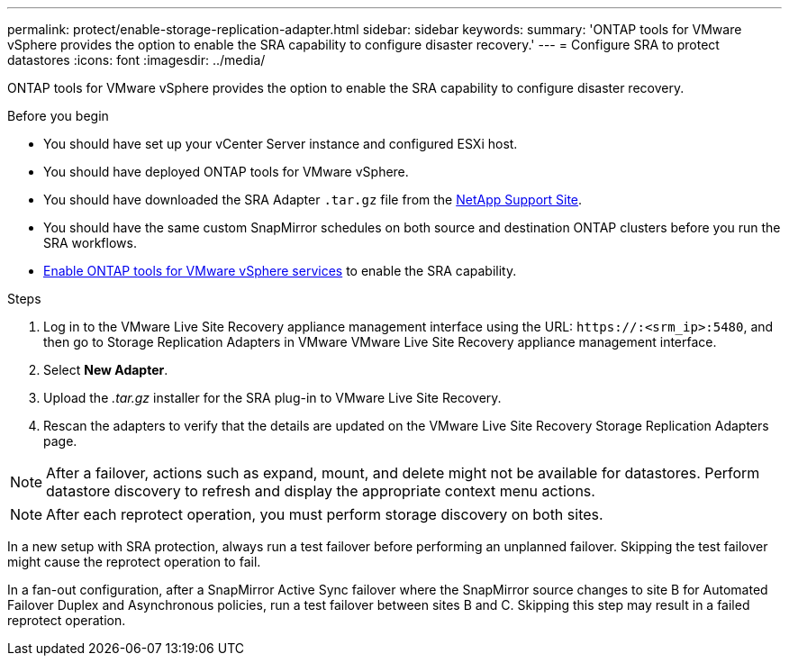 ---
permalink: protect/enable-storage-replication-adapter.html
sidebar: sidebar
keywords:
summary: 'ONTAP tools for VMware vSphere provides the option to enable the SRA capability to configure disaster recovery.'
---
= Configure SRA to protect datastores
:icons: font
:imagesdir: ../media/

[.lead]
ONTAP tools for VMware vSphere provides the option to enable the SRA capability to configure disaster recovery.

.Before you begin

* You should have set up your vCenter Server instance and configured ESXi host.
* You should have deployed ONTAP tools for VMware vSphere.
* You should have downloaded the SRA Adapter `.tar.gz` file from the https://mysupport.netapp.com/site/products/all/details/otv10/downloads-tab[NetApp Support Site^].
* You should have the same custom SnapMirror schedules on both source and destination ONTAP clusters before you run the SRA workflows.
* link:../manage/enable-services.html[Enable ONTAP tools for VMware vSphere services] to enable the SRA capability.
// updated for [OTVDOC-181] - jani

.Steps

. Log in to the VMware Live Site Recovery appliance management interface using the URL: `\https://:<srm_ip>:5480`, and then go to Storage Replication Adapters in VMware VMware Live Site Recovery appliance management interface.
. Select *New Adapter*.
. Upload the _.tar.gz_ installer for the SRA plug-in to VMware Live Site Recovery.
. Rescan the adapters to verify that the details are updated on the VMware Live Site Recovery Storage Replication Adapters
page.

[NOTE]
After a failover, actions such as expand, mount, and delete might not be available for datastores. Perform datastore discovery to refresh and display the appropriate context menu actions.
//updated for OTVDOC-304 - jani

[NOTE]
After each reprotect operation, you must perform storage discovery on both sites.
// OTVDOC-315 - Jani
// OTVDOC-316 - Jani

In a new setup with SRA protection, always run a test failover before performing an unplanned failover. Skipping the test failover might cause the reprotect operation to fail.

In a fan-out configuration, after a SnapMirror Active Sync failover where the SnapMirror source changes to site B for Automated Failover Duplex and Asynchronous policies, run a test failover between sites B and C. Skipping this step may result in a failed reprotect operation.